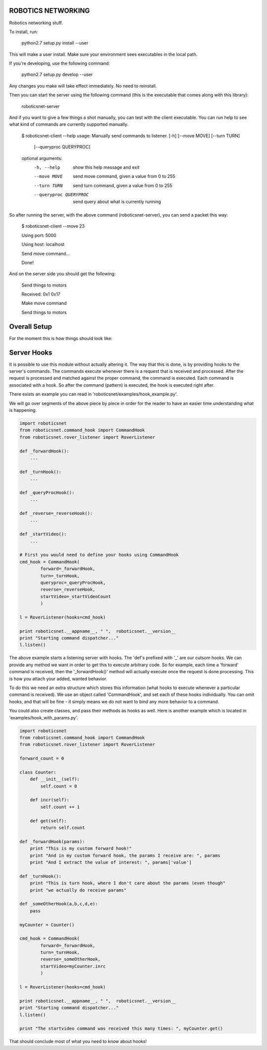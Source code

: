 ROBOTICS NETWORKING
===================

.. image:: https://travis-ci.org/space-concordia-robotics/robotics-networking.svg
  :target: https://travis-ci.org/space-concordia-robotics/robotics-networking

Robotics networking stuff.

To install, run:

    python2.7 setup.py install --user

This will make a user install. Make sure your environment sees executables in
the local path.

If you're developing, use the following command:

    python2.7 setup.py develop --user

Any changes you make will take effect immediately. No need to reinstall.

Then you can start the server using the following command (this is the
executable that comes along with this library):

    roboticsnet-server

And if you want to give a few things a shot manually, you can test with the
client executable. You can run help to see what kind of commands are currently
supported manually.

    $ roboticsnet-client --help
    usage: Manually send commands to listener. [-h] [--move MOVE] [--turn TURN]
                                               [--queryproc QUERYPROC]

    optional arguments:
      -h, --help            show this help message and exit
      --move MOVE           send move command, given a value from 0 to 255
      --turn TURN           send turn command, given a value from 0 to 255
      --queryproc QUERYPROC
                            send query about what is currently running


So after running the server, with the above command (roboticsnet-server), you can
send a packet this way:

    $ roboticsnet-client --move 23

    Using port:  5000

    Using host:  localhost

    Send move command...

    Done!

And on the server side you should get the following:

    Send things to motors

    Received:  0x1 0x17

    Make move command

    Send things to motors

Overall Setup
=============

For the moment this is how things should look like:

.. image:: doc/sc-dep-diag.png

Server Hooks
============

It is possible to use this module without actually altering it. The way that
this is done, is by providing hooks to the server's commands. The commands
execute whenever there is a request that is received and processed. After the
request is processed and matched against the proper command, the command is
executed. Each command is associated with a hook. So after the command (pattern)
is executed, the hook is executed right after.

There exists an example you can read in 'roboticsnet/examples/hook_example.py'.

We will go over segments of the above piece by piece in order for the reader to
have an easier time understanding what is happening.

.. code:: python

    import roboticsnet
    from roboticsnet.command_hook import CommandHook
    from roboticsnet.rover_listener import RoverListener

    def _forwardHook():
        ...

    def _turnHook():
        ...

    def _queryProcHook():
        ...

    def _reverse=_reverseHook():
        ...

    def _startVideo():
        ...

    # First you would need to define your hooks using CommandHook
    cmd_hook = CommandHook(
            forward=_forwardHook,
            turn=_turnHook,
            queryproc=_queryProcHook,
            reverse=_reverseHook,
            startVideo=_startVideoCount
            )

    l = RoverListener(hooks=cmd_hook)

    print roboticsnet.__appname__, " ",  roboticsnet.__version__
    print "Starting command dispatcher..."
    l.listen()

The above example starts a listening server with hooks. The 'def's prefixed with
'_' are our cutsom hooks. We can provide any method we want in order to get this
to execute arbitrary code. So for example, each time a 'forward' command is
received, then the '_forwardHook()' method will actually execute once the
request is done processing. This is how you attach your added, wanted behavior.

To do this we need an extra structure which stores this information (what hooks
to execute whenever a particular command is received). We use an object called
'CommandHook', and set each of these hooks individually. You can omit hooks, and
that will be fine - it simply means we do not want to bind any more behavior to
a command.

You could also create classes, and pass their methods as hooks as well. Here is
another example which is located in 'examples/hook_with_params.py'.

.. code:: python

    import roboticsnet
    from roboticsnet.command_hook import CommandHook
    from roboticsnet.rover_listener import RoverListener

    forward_count = 0

    class Counter:
        def __init__(self):
            self.count = 0

        def incr(self):
            self.count += 1

        def get(self):
            return self.count

    def _forwardHook(params):
        print "This is my custom forward hook!"
        print "And in my custom forward hook, the params I receive are: ", params
        print "And I extract the value of interest: ", params['value']

    def _turnHook():
        print "This is turn hook, where I don't care about the params (even though"
        print "we actually do receive params"

    def _someOtherHook(a,b,c,d,e):
        pass

    myCounter = Counter()

    cmd_hook = CommandHook(
            forward=_forwardHook,
            turn=_turnHook,
            reverse=_someOtherHook,
            startVideo=myCounter.inrc
            )

    l = RoverListener(hooks=cmd_hook)

    print roboticsnet.__appname__, " ",  roboticsnet.__version__
    print "Starting command dispatcher..."
    l.listen()

    print "The startvideo command was received this many times: ", myCounter.get()

That should conclude most of what you need to know about hooks!
